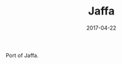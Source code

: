 #+TITLE: Jaffa
#+DATE: 2017-04-22
#+CATEGORIES[]: Photos
#+IMAGE: jaffa.jpeg
#+ALIASES[]: /jaffa

Port of Jaffa.
